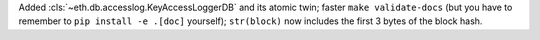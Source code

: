 Added :cls:`~eth.db.accesslog.KeyAccessLoggerDB` and its atomic twin; faster ``make validate-docs``
(but you have to remember to ``pip install -e .[doc]`` yourself); ``str(block)`` now includes the
first 3 bytes of the block hash.
